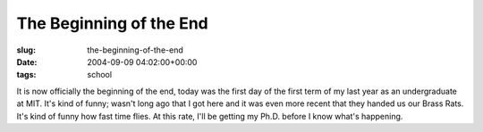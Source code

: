 The Beginning of the End
========================

:slug: the-beginning-of-the-end
:date: 2004-09-09 04:02:00+00:00
:tags: school

It is now officially the beginning of the end, today was the first day
of the first term of my last year as an undergraduate at MIT. It's kind
of funny; wasn't long ago that I got here and it was even more recent
that they handed us our Brass Rats. It's kind of funny how fast time
flies. At this rate, I'll be getting my Ph.D. before I know what's
happening.
